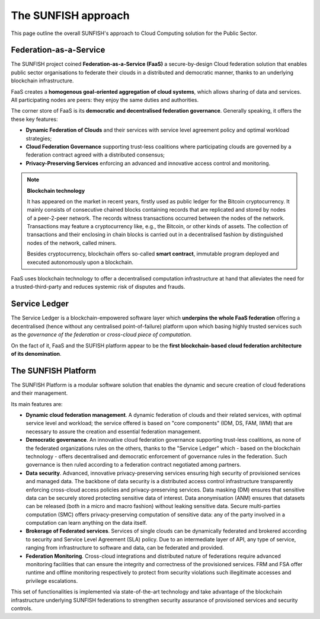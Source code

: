 ########################
The SUNFISH approach
########################

This page outline the overall SUNFISH's approach to Cloud Computing solution for the Public Sector. 


=========================
Federation-as-a-Service
=========================

The SUNFISH project coined **Federation-as-a-Service (FaaS)** a secure-by-design Cloud federation solution that enables public sector organisations to federate their clouds in a distributed and democratic manner, thanks to an underlying blockchain infrastructure. 

.. image:: images/FaaS_Phases_1.0.png

FaaS creates a **homogenous goal-oriented aggregation of cloud systems**, which allows sharing of data and services. All participating nodes are peers: they enjoy the same duties and authorities. 

The corner store of FaaS is its **democratic and decentralised federation governance**. Generally speaking, it offers the these key features:

-	**Dynamic Federation of Clouds** and their services with service level agreement policy and optimal workload strategies;
-	**Cloud Federation Governance** supporting trust-less coalitions where participating clouds are governed by a federation contract agreed with a distributed consensus; 
-	**Privacy-Preserving Services** enforcing an advanced and innovative access control and monitoring.


.. note:: 
	**Blockchain technology** 
	
	It has appeared on the market in recent years, firstly used as public ledger for the Bitcoin cryptocurrency. It mainly consists of consecutive chained blocks containing records that are replicated and stored by nodes of a peer-2-peer network. The records witness transactions occurred between the nodes of the network. Transactions may feature a cryptocurrency like, e.g., the Bitcoin, or other kinds of assets. The collection of transactions and their enclosing in chain blocks is carried out in a decentralised fashion by distinguished nodes of the network, called miners. 

	Besides cryptocurrency, blockchain offers so-called **smart contract**, immutable program deployed and executed autonomously upon a blockchain.

FaaS uses blockchain technology to offer a decentralised computation infrastructure at hand that alleviates the need for a trusted-third-party and reduces systemic risk of disputes and frauds.

===============
Service Ledger
===============

The Service Ledger is a blockchain-empowered software layer which **underpins the whole FaaS federation** offering a decentralised (hence without any centralised point-of-failure) platform upon which basing highly trusted services such as the *governance of the federation* or *cross-cloud piece of computation*. 

.. image:: images/bc_federation.png


On the fact of it, FaaS and the SUFISH platform appear to be the **first blockchain-based cloud federation architecture of its denomination**. 

====================
The SUNFISH Platform
====================

The SUNFISH Platform is a modular software solution that enables the dynamic and secure creation of cloud federations and their management.


.. image:: images/platform.png

Its main features are: 

-	**Dynamic cloud federation management**. A dynamic federation of clouds and their related services, with optimal service level and workload; the service offered is based on "core components" (IDM, DS, FAM, IWM) that are necessary to assure the creation and essential federation management. 

-	**Democratic governance**. An innovative cloud federation governance supporting trust-less coalitions, as none of the federated organizations rules on the others, thanks to the "Service Ledger" which - based on the blockchain technology - offers decentralised and democratic enforcement of governance rules in the federation. Such governance is then ruled according to a federation contract negotiated among partners. 

-	**Data security**. Advanced, innovative privacy-preserving services ensuring high security of provisioned services and managed data. The backbone of data security is a distributed access control infrastructure transparently enforcing cross-cloud access policies and privacy-preserving services. Data masking (DM) ensures that sensitive data can be securely stored protecting sensitive data of interest. Data anonymisation (ANM) ensures that datasets can be released (both in a micro and macro fashion) without leaking sensitive data. Secure multi-parties computation (SMC) offers privacy-preserving computation of sensitive data: any of the party involved in a computation can learn anything on the data itself. 

-	**Brokerage of Federated services**. Services of single clouds can be dynamically federated and brokered according to security and Service Level Agreement (SLA) policy. Due to an intermediate layer of API, any type of service, ranging from infrastructure to software and data, can be federated and provided. 

-	**Federation Monitoring**. Cross-cloud integrations and distributed nature of federations require advanced monitoring facilities that can ensure the integrity and correctness of the provisioned services. FRM and FSA offer runtime and offline monitoring respectively to protect from security violations such illegitimate accesses and privilege escalations. 


This set of functionalities is implemented via state-of-the-art technology and take advantage of the blockchain infrastructure underlying SUNFISH federations to strengthen security assurance of provisioned services and security controls. 


